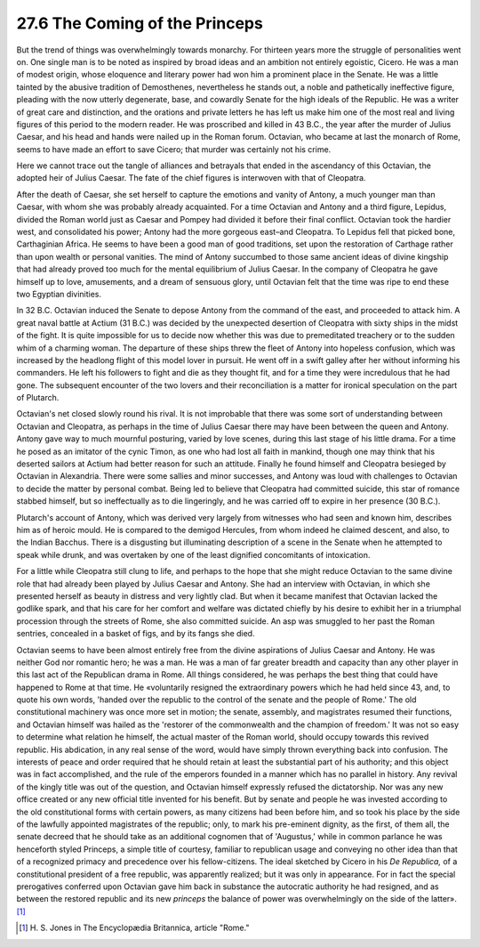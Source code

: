 
27.6 The Coming of the Princeps
========================================================================
But the trend of things was overwhelmingly towards
monarchy. For thirteen years more the struggle of personalities went on. One
single man is to be noted as inspired by broad ideas and an ambition not
entirely egoistic, Cicero. He was a man of modest origin, whose eloquence and
literary power had won him a prominent place in the Senate. He was a little
tainted by the abusive tradition of Demosthenes, nevertheless he stands out, a
noble and pathetically ineffective figure, pleading with the now utterly
degenerate, base, and cowardly Senate for the high ideals of the Republic. He
was a writer of great care and distinction, and the orations and private
letters he has left us make him one of the most real and living figures of this
period to the modern reader. He was proscribed and killed in 43 B.C., the year
after the murder of Julius Caesar, and his head and hands were nailed up in the
Roman forum. Octavian, who became at last the monarch of Rome, seems to have
made an effort to save Cicero; that murder was certainly not his crime.

Here we cannot trace out the tangle of alliances and
betrayals that ended in the ascendancy of this Octavian, the adopted heir of
Julius Caesar. The fate of the chief figures is interwoven with that of Cleopatra.

After the death of Caesar, she set herself to capture the
emotions and vanity of Antony, a much younger man than Caesar, with whom she
was probably already acquainted. For a time Octavian and Antony and a third
figure, Lepidus, divided the Roman world just as Caesar and Pompey had divided
it before their final conflict. Octavian took the hardier west, and
consolidated his power; Antony had the more gorgeous east–and Cleopatra. To
Lepidus fell that picked bone, Carthaginian Africa. He seems to have been a
good man of good traditions, set upon the restoration of Carthage rather than
upon wealth or personal vanities. The mind of Antony succumbed to those same
ancient ideas of divine kingship that had already proved too much for the
mental equilibrium of Julius Caesar. In the company of Cleopatra he gave
himself up to love, amusements, and a dream of sensuous glory, until Octavian
felt that the time was ripe to end these two Egyptian divinities.

In 32 B.C. Octavian induced the Senate to depose Antony
from the command of the east, and proceeded to attack him. A great naval battle
at Actium (31 B.C.) was decided by the unexpected desertion of Cleopatra with
sixty ships in the midst of the fight. It is quite impossible for us to decide
now whether this was due to premeditated treachery or to the sudden whim of a
charming woman. The departure of these ships threw the fleet of Antony into
hopeless confusion, which was increased by the headlong flight of this model
lover in pursuit. He went off in a swift galley after her without informing his
commanders. He left his followers to fight and die as they thought fit, and for
a time they were incredulous that he had gone. The subsequent encounter of the
two lovers and their reconciliation is a matter for ironical speculation on the
part of Plutarch.

Octavian's net closed slowly round his rival. It is not
improbable that there was some sort of understanding between Octavian and
Cleopatra, as perhaps in the time of Julius Caesar there may have been between
the queen and Antony. Antony gave way to much mournful posturing, varied by
love scenes, during this last stage of his little drama. For a time he posed as
an imitator of the cynic Timon, as one who had lost all faith in mankind,
though one may think that his deserted sailors at Actium had better reason for
such an attitude. Finally he found himself and Cleopatra besieged by Octavian
in Alexandria. There were some sallies and minor successes, and Antony was loud
with challenges to Octavian to decide the matter by personal combat. Being led
to believe that Cleopatra had committed suicide, this star of romance stabbed
himself, but so ineffectually as to die lingeringly, and he was carried off to
expire in her presence (30 B.C.).

Plutarch's account of Antony, which was derived very
largely from witnesses who had seen and known him, describes him as of heroic
mould. He is compared to the demigod Hercules, from whom indeed he claimed
descent, and also, to the Indian Bacchus. There is a disgusting but
illuminating description of a scene in the Senate when he attempted to speak
while drunk, and was overtaken by one of the least dignified concomitants of
intoxication.

For a little while Cleopatra still clung to life, and
perhaps to the hope that she might reduce Octavian to the same divine role that
had already been played by Julius Caesar and Antony. She had an interview with
Octavian, in which she presented herself as beauty in distress and very lightly
clad. But when it became manifest that Octavian lacked the godlike spark, and that
his care for her comfort and welfare was dictated chiefly by his desire to
exhibit her in a triumphal procession through the streets of Rome, she also
committed suicide. An asp was smuggled to her past the Roman sentries,
concealed in a basket of figs, and by its fangs she died.

Octavian seems to have been almost entirely free from the
divine aspirations of Julius Caesar and Antony. He was neither God nor romantic
hero; he was a man. He was a man of far greater breadth and capacity than any
other player in this last act of the Republican drama in Rome. All things
considered, he was perhaps the best thing that could have happened to Rome at
that time. He «voluntarily resigned the extraordinary powers which he had held
since 43, and, to quote his own words, 'handed over the republic to the control
of the senate and the people of Rome.' The old constitutional machinery was
once more set in motion; the senate, assembly, and magistrates resumed their
functions, and Octavian himself was hailed as the 'restorer of the commonwealth
and the champion of freedom.' It was not so easy to determine what relation he
himself, the actual master of the Roman world, should occupy towards this
revived republic. His abdication, in any real sense of the word, would have
simply thrown everything back into confusion. The interests of peace and order
required that he should retain at least the substantial part of his authority;
and this object was in fact accomplished, and the rule of the emperors founded
in a manner which has no parallel in history. Any revival of the kingly title
was out of the question, and Octavian himself expressly refused the
dictatorship. Nor was any new office created or any new official title invented
for his benefit. But by senate and people he was invested according to the old
constitutional forms with certain powers, as many citizens had been before him,
and so took his place by the side of the lawfully appointed magistrates of the
republic; only, to mark his pre-eminent dignity, as the first, of them all, the
senate decreed that he should take as an additional cognomen that of
'Augustus,' while in common parlance he was henceforth styled Princeps, a
simple title of courtesy, familiar to republican usage and conveying no other
idea than that of a recognized primacy and precedence over his fellow-citizens.
The ideal sketched by Cicero in his *De
Republica,* of a constitutional president of a free republic, was apparently
realized; but it was only in appearance. For in fact the special prerogatives
conferred upon Octavian gave him back in substance the autocratic authority he
had resigned, and as between the restored republic and its new 
*princeps* the balance of power was
overwhelmingly on the side of the latter».\ [#fn7]_

.. [#fn7] H\. S\. Jones in The Encyclopædia Britannica, article "Rome."
